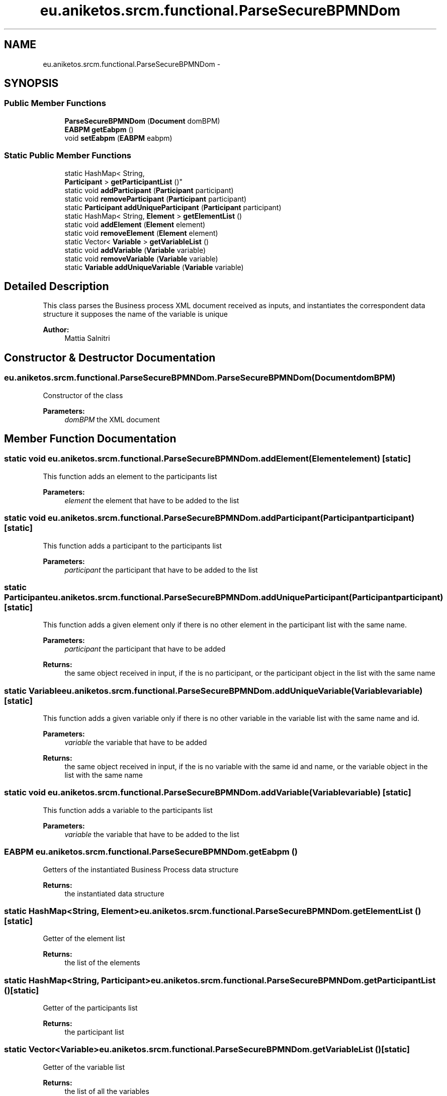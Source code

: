 .TH "eu.aniketos.srcm.functional.ParseSecureBPMNDom" 3 "Fri Oct 4 2013" "SRCM" \" -*- nroff -*-
.ad l
.nh
.SH NAME
eu.aniketos.srcm.functional.ParseSecureBPMNDom \- 
.SH SYNOPSIS
.br
.PP
.SS "Public Member Functions"

.in +1c
.ti -1c
.RI "\fBParseSecureBPMNDom\fP (\fBDocument\fP domBPM)"
.br
.ti -1c
.RI "\fBEABPM\fP \fBgetEabpm\fP ()"
.br
.ti -1c
.RI "void \fBsetEabpm\fP (\fBEABPM\fP eabpm)"
.br
.in -1c
.SS "Static Public Member Functions"

.in +1c
.ti -1c
.RI "static HashMap< String, 
.br
\fBParticipant\fP > \fBgetParticipantList\fP ()"
.br
.ti -1c
.RI "static void \fBaddParticipant\fP (\fBParticipant\fP participant)"
.br
.ti -1c
.RI "static void \fBremoveParticipant\fP (\fBParticipant\fP participant)"
.br
.ti -1c
.RI "static \fBParticipant\fP \fBaddUniqueParticipant\fP (\fBParticipant\fP participant)"
.br
.ti -1c
.RI "static HashMap< String, \fBElement\fP > \fBgetElementList\fP ()"
.br
.ti -1c
.RI "static void \fBaddElement\fP (\fBElement\fP element)"
.br
.ti -1c
.RI "static void \fBremoveElement\fP (\fBElement\fP element)"
.br
.ti -1c
.RI "static Vector< \fBVariable\fP > \fBgetVariableList\fP ()"
.br
.ti -1c
.RI "static void \fBaddVariable\fP (\fBVariable\fP variable)"
.br
.ti -1c
.RI "static void \fBremoveVariable\fP (\fBVariable\fP variable)"
.br
.ti -1c
.RI "static \fBVariable\fP \fBaddUniqueVariable\fP (\fBVariable\fP variable)"
.br
.in -1c
.SH "Detailed Description"
.PP 
This class parses the Business process XML document received as inputs, and instantiates the correspondent data structure it supposes the name of the variable is unique 
.PP
\fBAuthor:\fP
.RS 4
Mattia Salnitri 
.RE
.PP

.SH "Constructor & Destructor Documentation"
.PP 
.SS "eu\&.aniketos\&.srcm\&.functional\&.ParseSecureBPMNDom\&.ParseSecureBPMNDom (\fBDocument\fPdomBPM)"
Constructor of the class 
.PP
\fBParameters:\fP
.RS 4
\fIdomBPM\fP the XML document 
.RE
.PP

.SH "Member Function Documentation"
.PP 
.SS "static void eu\&.aniketos\&.srcm\&.functional\&.ParseSecureBPMNDom\&.addElement (\fBElement\fPelement)\fC [static]\fP"
This function adds an element to the participants list 
.PP
\fBParameters:\fP
.RS 4
\fIelement\fP the element that have to be added to the list 
.RE
.PP

.SS "static void eu\&.aniketos\&.srcm\&.functional\&.ParseSecureBPMNDom\&.addParticipant (\fBParticipant\fPparticipant)\fC [static]\fP"
This function adds a participant to the participants list 
.PP
\fBParameters:\fP
.RS 4
\fIparticipant\fP the participant that have to be added to the list 
.RE
.PP

.SS "static \fBParticipant\fP eu\&.aniketos\&.srcm\&.functional\&.ParseSecureBPMNDom\&.addUniqueParticipant (\fBParticipant\fPparticipant)\fC [static]\fP"
This function adds a given element only if there is no other element in the participant list with the same name\&. 
.PP
\fBParameters:\fP
.RS 4
\fIparticipant\fP the participant that have to be added 
.RE
.PP
\fBReturns:\fP
.RS 4
the same object received in input, if the is no participant, or the participant object in the list with the same name 
.RE
.PP

.SS "static \fBVariable\fP eu\&.aniketos\&.srcm\&.functional\&.ParseSecureBPMNDom\&.addUniqueVariable (\fBVariable\fPvariable)\fC [static]\fP"
This function adds a given variable only if there is no other variable in the variable list with the same name and id\&. 
.PP
\fBParameters:\fP
.RS 4
\fIvariable\fP the variable that have to be added 
.RE
.PP
\fBReturns:\fP
.RS 4
the same object received in input, if the is no variable with the same id and name, or the variable object in the list with the same name 
.RE
.PP

.SS "static void eu\&.aniketos\&.srcm\&.functional\&.ParseSecureBPMNDom\&.addVariable (\fBVariable\fPvariable)\fC [static]\fP"
This function adds a variable to the participants list 
.PP
\fBParameters:\fP
.RS 4
\fIvariable\fP the variable that have to be added to the list 
.RE
.PP

.SS "\fBEABPM\fP eu\&.aniketos\&.srcm\&.functional\&.ParseSecureBPMNDom\&.getEabpm ()"
Getters of the instantiated Business Process data structure 
.PP
\fBReturns:\fP
.RS 4
the instantiated data structure 
.RE
.PP

.SS "static HashMap<String, \fBElement\fP> eu\&.aniketos\&.srcm\&.functional\&.ParseSecureBPMNDom\&.getElementList ()\fC [static]\fP"
Getter of the element list 
.PP
\fBReturns:\fP
.RS 4
the list of the elements 
.RE
.PP

.SS "static HashMap<String, \fBParticipant\fP> eu\&.aniketos\&.srcm\&.functional\&.ParseSecureBPMNDom\&.getParticipantList ()\fC [static]\fP"
Getter of the participants list 
.PP
\fBReturns:\fP
.RS 4
the participant list 
.RE
.PP

.SS "static Vector<\fBVariable\fP> eu\&.aniketos\&.srcm\&.functional\&.ParseSecureBPMNDom\&.getVariableList ()\fC [static]\fP"
Getter of the variable list 
.PP
\fBReturns:\fP
.RS 4
the list of all the variables 
.RE
.PP

.SS "static void eu\&.aniketos\&.srcm\&.functional\&.ParseSecureBPMNDom\&.removeElement (\fBElement\fPelement)\fC [static]\fP"
This function removes a given element from the participant list 
.PP
\fBParameters:\fP
.RS 4
\fIelement\fP the element that have to be removed 
.RE
.PP

.SS "static void eu\&.aniketos\&.srcm\&.functional\&.ParseSecureBPMNDom\&.removeParticipant (\fBParticipant\fPparticipant)\fC [static]\fP"
This function removes a given participant from the participant list 
.PP
\fBParameters:\fP
.RS 4
\fIparticipant\fP the participant that have to be removed 
.RE
.PP

.SS "static void eu\&.aniketos\&.srcm\&.functional\&.ParseSecureBPMNDom\&.removeVariable (\fBVariable\fPvariable)\fC [static]\fP"
This function removes a given variable from the participant list 
.PP
\fBParameters:\fP
.RS 4
\fIvariable\fP the variable that have to be removed 
.RE
.PP

.SS "void eu\&.aniketos\&.srcm\&.functional\&.ParseSecureBPMNDom\&.setEabpm (\fBEABPM\fPeabpm)"
Setter of the instantiated Business Process data structure 
.PP
\fBParameters:\fP
.RS 4
\fIeabpm\fP the instantiated data structure 
.RE
.PP


.SH "Author"
.PP 
Generated automatically by Doxygen for SRCM from the source code\&.
